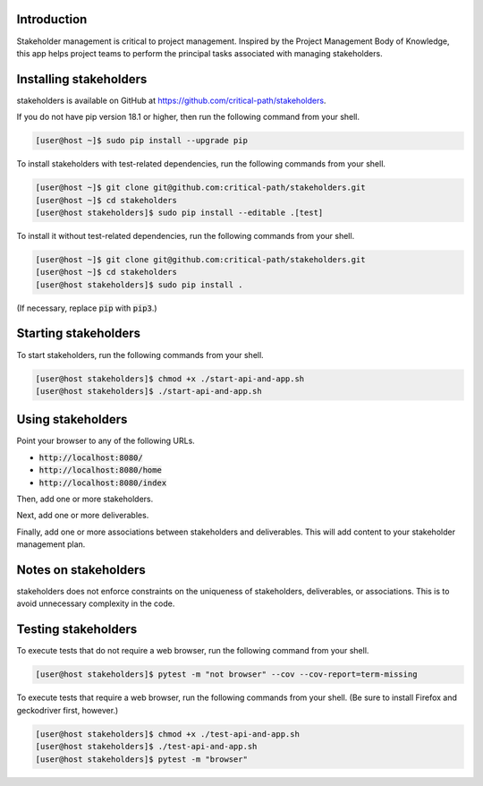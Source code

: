 .. image:: https://travis-ci.com/critical-path/stakeholders.svg?branch=master
   :target: https://travis-ci.com/critical-path/stakeholders

.. image:: https://coveralls.io/repos/github/critical-path/stakeholders/badge.svg?branch=master
   :target: https://coveralls.io/github/critical-path/stakeholders?branch=master

.. image:: https://readthedocs.org/projects/stakeholders/badge/?version=latest
   :target: https://stakeholders.readthedocs.io/en/latest/?badge=latest
   :alt: Documentation Status

Introduction
============

Stakeholder management is critical to project management.  Inspired by the Project Management Body of Knowledge, this app helps project teams to perform the principal tasks associated with managing stakeholders.


Installing stakeholders
=======================

stakeholders is available on GitHub at https://github.com/critical-path/stakeholders.

If you do not have pip version 18.1 or higher, then run the following command from your shell.

.. code-block:: console

   [user@host ~]$ sudo pip install --upgrade pip

To install stakeholders with test-related dependencies, run the following commands from your shell.

.. code-block:: console

   [user@host ~]$ git clone git@github.com:critical-path/stakeholders.git
   [user@host ~]$ cd stakeholders
   [user@host stakeholders]$ sudo pip install --editable .[test]

To install it without test-related dependencies, run the following commands from your shell.

.. code-block:: console

   [user@host ~]$ git clone git@github.com:critical-path/stakeholders.git
   [user@host ~]$ cd stakeholders
   [user@host stakeholders]$ sudo pip install .

(If necessary, replace :code:`pip` with :code:`pip3`.)


Starting stakeholders
=====================

To start stakeholders, run the following commands from your shell.

.. code-block:: console

   [user@host stakeholders]$ chmod +x ./start-api-and-app.sh
   [user@host stakeholders]$ ./start-api-and-app.sh


Using stakeholders
==================

Point your browser to any of the following URLs.

* :code:`http://localhost:8080/`
* :code:`http://localhost:8080/home`
* :code:`http://localhost:8080/index`

Then, add one or more stakeholders.

Next, add one or more deliverables.

Finally, add one or more associations between stakeholders and deliverables.  This will add content to your stakeholder management plan.


Notes on stakeholders
=====================

stakeholders does not enforce constraints on the uniqueness of stakeholders, deliverables, or associations.  This is to avoid unnecessary complexity in the code.


Testing stakeholders
====================

To execute tests that do not require a web browser, run the following command from your shell.

.. code-block:: console

   [user@host stakeholders]$ pytest -m "not browser" --cov --cov-report=term-missing

To execute tests that require a web browser, run the following commands from your shell.  (Be sure to install Firefox and geckodriver first, however.)

.. code-block:: console

   [user@host stakeholders]$ chmod +x ./test-api-and-app.sh
   [user@host stakeholders]$ ./test-api-and-app.sh
   [user@host stakeholders]$ pytest -m "browser"
